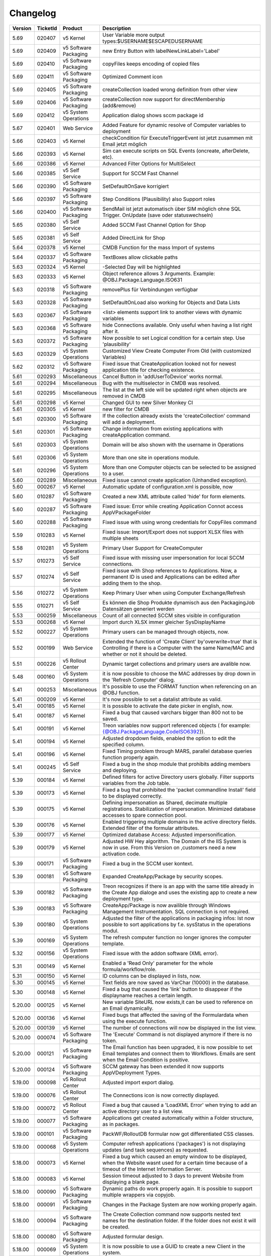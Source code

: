 Changelog
==============================

.. csv-table:: 
   :header: "Version","TicketId","Product","Description"
   :widths: 10, 10, 15,70

   "5.69", "020407", "v5 Kernel", "User Variable more output types:$USERNAME$ESCAPEDUSERNAME"
   "5.69", "020409", "v5 Software Packaging", "new Entry Button with labelNewLinkLabel='Label'"
   "5.69", "020410", "v5 Software Packaging", "copyFiles keeps encoding of copied files"
   "5.69", "020411", "v5 Software Packaging", "Optimized Comment icon"
   "5.69", "020405", "v5 Software Packaging", "createCollection loaded wrong definition from other view"
   "5.69", "020406", "v5 Software Packaging", "createCollection now support for directMembership (add&remove) "
   "5.69", "020412", "v5 System Operations", "Application dialog shows sccm package id"
   "5.67", "020401", "Web Service", "Added Feature for dynamic resolve of Computer variables to deployment"
   "5.66", "020403", "v5 Kernel", "checkCondition für ExecuteTriggerEvent ist jetzt zusammen mit Email jetzt möglich"
   "5.66", "020393", "v5 Kernel", "Sim can execute scripts on SQL Events (oncreate, afterDelete, etc)."
   "5.66", "020386", "v5 Kernel", "Advanced Filter Options for MultiSelect"
   "5.66", "020385", "v5 Self Service", "Support for SCCM Fast Channel"
   "5.66", "020390", "v5 Software Packaging", "SetDefaultOnSave korrigiert"
   "5.66", "020397", "v5 Software Packaging", "Step Conditions (Plausibility) also Support roles"
   "5.66", "020400", "v5 Software Packaging", "SendMail ist jetzt automatisch über SIM möglich ohne SQL Trigger. OnUpdate (save oder statuswechseln)"
   "5.65", "020380", "v5 Self Service", "Added SCCM Fast Channel Option for Shop"
   "5.65", "020381", "v5 Self Service", "Added DirectLink for Shop"
   "5.64", "020378", "v5 Kernel", "CMDB Function for the mass Import of systems"
   "5.64", "020337", "v5 Software Packaging", "TextBoxes allow clickable paths"
   "5.63", "020324", "v5 Kernel", "-Selected Day will be highlighted"
   "5.63", "020333", "v5 Kernel", "Object reference allows 3 Arguments. Example: @OBJ.Package.Language.ISO631"
   "5.63", "020318", "v5 Software Packaging", "removePlus für Verbindungen verfügbar"
   "5.63", "020328", "v5 Software Packaging", "SetDefaultOnLoad also working for Objects and Data Lists"
   "5.63", "020367", "v5 Software Packaging", "<list> elements support link to another views with dynamic variables"
   "5.63", "020368", "v5 Software Packaging", "hide Connections available. Only useful when having a list right after it."
   "5.63", "020372", "v5 Software Packaging", "Now possible to set Logical condition for a certain step. Use 'plausibility'"
   "5.63", "020329", "v5 System Operations", "Customized View Create Computer From Old (with customized Variables)"
   "5.62", "020312", "v5 Software Packaging", "Fixed issue that CreateApplication looked not for newest application title for checking existence."
   "5.61", "020293", "Miscellaneous", "Cancel Button in 'addUserToDevice' works normal."
   "5.61", "020294", "Miscellaneous", "Bug with the multiselector in CMDB was resolved."
   "5.61", "020295", "Miscellaneous", "The list at the left side will be updated right when objects are removed in CMDB"
   "5.61", "020298", "v5 Kernel", "Changed GUI to new Silver Monkey CI"
   "5.61", "020305", "v5 Kernel", "new filter for CMDB"
   "5.61", "020300", "v5 Software Packaging", "If the collection already exists the 'createCollection' command will add a deployment."
   "5.61", "020301", "v5 Software Packaging", "Change information from existing applications with createApplication command."
   "5.61", "020303", "v5 System Operations", "Domain will be also shown with the username in Operations"
   "5.61", "020306", "v5 System Operations", "More than one site in operations module."
   "5.61", "020296", "v5 System Operations", "More than one Computer objects can be selected to be assigned to a user."
   "5.60", "020289", "Miscellaneous", "Fixed issue cannot create application (Unhandled exception)."
   "5.60", "000267", "v5 Kernel", "Automatic update of configuration.xml is possible, now"
   "5.60", "010287", "v5 Software Packaging", "Created a new XML attribute called 'hide' for form elements."
   "5.60", "020287", "v5 Software Packaging", "Fixed issue: Error while creating Application Connot access AppVPackageFolder"
   "5.60", "020288", "v5 Software Packaging", "Fixed issue with using wrong credentials for CopyFiles command"
   "5.59", "010283", "v5 Kernel", "Fixed issue: Import/Export does not support XLSX files with multiple sheets"
   "5.58", "010281", "v5 System Operations", "Primary User Support for CreateComputer"
   "5.57", "010273", "v5 Self Service", "Fixed issue with missing user impersonation for local SCCM connections."
   "5.57", "010274", "v5 Self Service", "Fixed issue with Shop references to Applications. Now, a permanent ID is used and Applications can be edited after adding them to the shop."
   "5.56", "010272", "v5 System Operations", "Keep Primary User when using Computer Exchange/Refresh"
   "5.55", "010271", "v5 Self Service", "Es können die Shop Produkte dynamisch aus den PackagingJob Datensätzen generiert werden"
   "5.53", "000259", "Miscellaneous", "Count of all connected SCCM sites visible in configuration"
   "5.53", "000268", "v5 Kernel", "Import durch XLSX immer gleicher SysDisplayName"
   "5.52", "000227", "v5 System Operations", "Primary users can be managed through objects, now. "
   "5.52", "000199", "Web Service", "Extended the function of 'Create Client' by'overwrite=true' that is Controlling if there is a Computer with the same Name/MAC and whether or not it should be deleted. "
   "5.51", "000226", "v5 Rollout Center", "Dynamic target collections and primary users are avalible now. "
   "5.48", "000160", "v5 System Operations", "it is now possible to choose the MAC addresses by drop down in the 'Refresh Computer' dialog."
   "5.41", "000253", "Miscellaneous", "It's possible to use the FORMAT function when referencing on an @OBJ function. "
   "5.41", "000209", "v5 Kernel", "It's now possible to set a datalist attribute as valid. "
   "5.41", "000185", "v5 Kernel", "It is possible to activate the date picker in english, now. "
   "5.41", "000187", "v5 Kernel", "Fixed a bug that caused varchars bigger than 800 not to be saved. "
   "5.41", "000191", "v5 Kernel", "Treon variables now support referenced objects ( for example: {@OBJ.PackageLanguage.CodeISO6392})."
   "5.41", "000194", "v5 Kernel", "Adjusted dropdown fields, enabled the option to edit the specified column. "
   "5.41", "000196", "v5 Kernel", "Fixed Timing problem through MARS, parallel database queries function properly again. "
   "5.41", "000245", "v5 Self Service", "Fixed a bug in the shop module that prohibits adding members and deploying. "
   "5.39", "000184", "v5 Kernel", "Defined filters for active Directory users globally. Filter supports variables from the Job table. "
   "5.39", "000173", "v5 Kernel", "Fixed a bug that prohibited the 'packet commandline Install' field to be displayed correctly."
   "5.39", "000175", "v5 Kernel", "Defining impersonation as Shared, decimate multiple registrations. Stabilization of impersonation. Minimized database accesses to spare connection pool. "
   "5.39", "000176", "v5 Kernel", "Enabled triggering multiple domains in the active directory fields. Extended filter of the formular attributes. "
   "5.39", "000177", "v5 Kernel", "Optimized database Access: Adjusted impersonification. "
   "5.39", "000179", "v5 Kernel", "Adjusted HW Hey algorithm. The Domain of the IIS System is now in use. From this Version on ,customers need a new activation code."
   "5.39", "000171", "v5 Software Packaging", "Fixed a bug in the SCCM user kontext. "
   "5.39", "000181", "v5 Software Packaging", "Expanded CreateApp/Package by security scopes. "
   "5.39", "000182", "v5 Software Packaging", "Treon recognizes if there is an app with the same title already in the Create App dialoge and uses the existing app to create a new deployment type. "
   "5.39", "000183", "v5 Software Packaging", "CreateApp/Package is now availible through Windows Management Instrumentation. SQL connection is not required. "
   "5.39", "000180", "v5 System Operations", "Adjusted the filter of the applications in packaging infos: Ist now possible to sort applications by f.e. sysStatus in the operations modul."
   "5.39", "000169", "v5 System Operations", "The refresh computer function no longer ignores the computer template. "
   "5.32", "000156", "v5 System Operations", "Fixed issue with the addon software (XML error). "
   "5.31", "000149", "v5 Kernel", "Enabled a 'Read Only' parameter for the whole formula/workflow/role."
   "5.31", "000150", "v5 Kernel", "ID columns can be displayed in lists, now. "
   "5.30", "000145", "v5 Kernel", "Text fields are now saved as VarChar (10000) in the database. "
   "5.30", "000148", "v5 Kernel", "Fixed a bug that caused the 'link' button to disappear if the displayname reaches a certain length. "
   "5.20.00", "000125", "v5 Kernel", "New variable SiteURL now exists,it can be used  to reference on an Email dynamically. "
   "5.20.00", "000136", "v5 Kernel", "Fixed bugs that affected the saving of the Formulardata when using the execute function. "
   "5.20.00", "000139", "v5 Kernel", "The number of connections will now be displayed in the list view. "
   "5.20.00", "000074", "v5 Software Packaging", "The 'Execute' Command is not displayed anymore if there is no token. "
   "5.20.00", "000121", "v5 Software Packaging", "The Email function has been upgraded, it is now possible to set Email templates and connect them to Workflows. Emails are sent when the Email Condition is positive. "
   "5.20.00", "000124", "v5 Software Packaging", "SCCM gateway has been extended it now supports  AppVDeployment Types. "
   "5.19.00", "000098", "v5 Rollout Center", "Adjusted import export dialog. "
   "5.19.00", "000076", "v5 Rollout Center", "The Connections icon is now correctly displayed."
   "5.19.00", "000072", "v5 Rollout Center", "Fixed a bug that caused a 'LoadXML Error' when trying to add an active directory user to a list view. "
   "5.19.00", "000077", "v5 Software Packaging", "Applications get created automatically within a Folder structure, as in packages. "
   "5.19.00", "000101", "v5 Software Packaging", "PackWF/RolloutDB formular now got differentiated CSS classes."
   "5.19.00", "000068", "v5 System Operations", "Computer refresh applications ('packages') is not displaying updates (and task sequences) as requested. "
   "5.18.00", "000073", "v5 Kernel", "Fixed a bug which caused an empty window to be displayed, when the Website wasnt used for a certain time because of a timeout of the Internet Information Server. "
   "5.18.00", "000083", "v5 Kernel", "Session timeout adjusted to 3 days to prevent Website from displaying a blank page. "
   "5.18.00", "000090", "v5 Software Packaging", "Dynamic paths do work properly again. It is possible to support multiple wrappers via copyjob. "
   "5.18.00", "000091", "v5 Software Packaging", "Changes in the Package System are now working properly again."
   "5.18.00", "000094", "v5 Software Packaging", "The Create Collection command now supports nested text names for the destination folder. If the folder does not exist it will be created. "
   "5.18.00", "000080", "v5 Software Packaging", "Adjusted formular design. "
   "5.18.00", "000069", "v5 System Operations", "It is now possible to use a GUID to create a new Client in the system. "